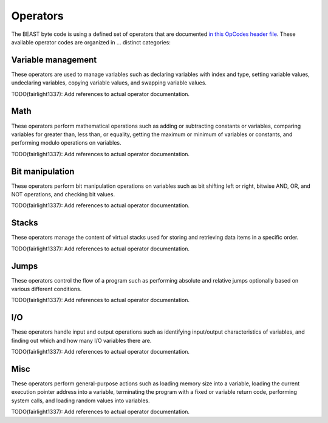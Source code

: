 Operators
=========

The BEAST byte code is using a defined set of operators that are documented `in this OpCodes header
file <https://github.com/dedicate-project/beast/blob/main/include/beast/opcodes.hpp>`_. These
available operator codes are organized in ... distinct categories:

Variable management
-------------------

These operators are used to manage variables such as declaring variables with index and type,
setting variable values, undeclaring variables, copying variable values, and swapping variable
values.

TODO(fairlight1337): Add references to actual operator documentation.

Math
----

These operators perform mathematical operations such as adding or subtracting constants or
variables, comparing variables for greater than, less than, or equality, getting the maximum or
minimum of variables or constants, and performing modulo operations on variables.

TODO(fairlight1337): Add references to actual operator documentation.

Bit manipulation
----------------

These operators perform bit manipulation operations on variables such as bit shifting left or right,
bitwise AND, OR, and NOT operations, and checking bit values.

TODO(fairlight1337): Add references to actual operator documentation.

Stacks
------

These operators manage the content of virtual stacks used for storing and retrieving data items in a
specific order.

TODO(fairlight1337): Add references to actual operator documentation.

Jumps
-----

These operators control the flow of a program such as performing absolute and relative jumps
optionally based on various different conditions.

TODO(fairlight1337): Add references to actual operator documentation.

I/O
---

These operators handle input and output operations such as identifying input/output characteristics
of variables, and finding out which and how many I/O variables there are.

TODO(fairlight1337): Add references to actual operator documentation.

Misc
----

These operators perform general-purpose actions such as loading memory size into a variable, loading
the current execution pointer address into a variable, terminating the program with a fixed or
variable return code, performing system calls, and loading random values into variables.

TODO(fairlight1337): Add references to actual operator documentation.
